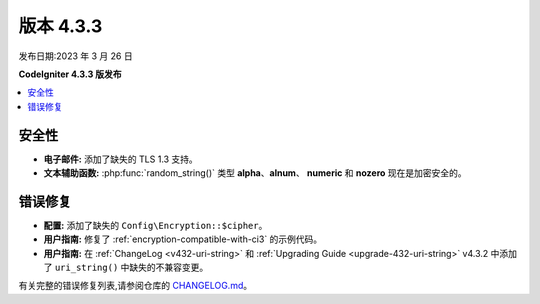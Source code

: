版本 4.3.3
#################

发布日期:2023 年 3 月 26 日

**CodeIgniter 4.3.3 版发布**

.. contents::
    :local:
    :depth: 3

安全性
********

- **电子邮件:** 添加了缺失的 TLS 1.3 支持。
- **文本辅助函数:** :php:func:`random_string()` 类型 **alpha**、**alnum**、
  **numeric** 和 **nozero** 现在是加密安全的。

错误修复
**********

- **配置:** 添加了缺失的 ``Config\Encryption::$cipher``。
- **用户指南:** 修复了 :ref:`encryption-compatible-with-ci3` 的示例代码。
- **用户指南:** 在 :ref:`ChangeLog <v432-uri-string>` 和
  :ref:`Upgrading Guide <upgrade-432-uri-string>` v4.3.2 中添加了
  ``uri_string()`` 中缺失的不兼容变更。

有关完整的错误修复列表,请参阅仓库的
`CHANGELOG.md <https://github.com/codeigniter4/CodeIgniter4/blob/develop/CHANGELOG.md>`_。
